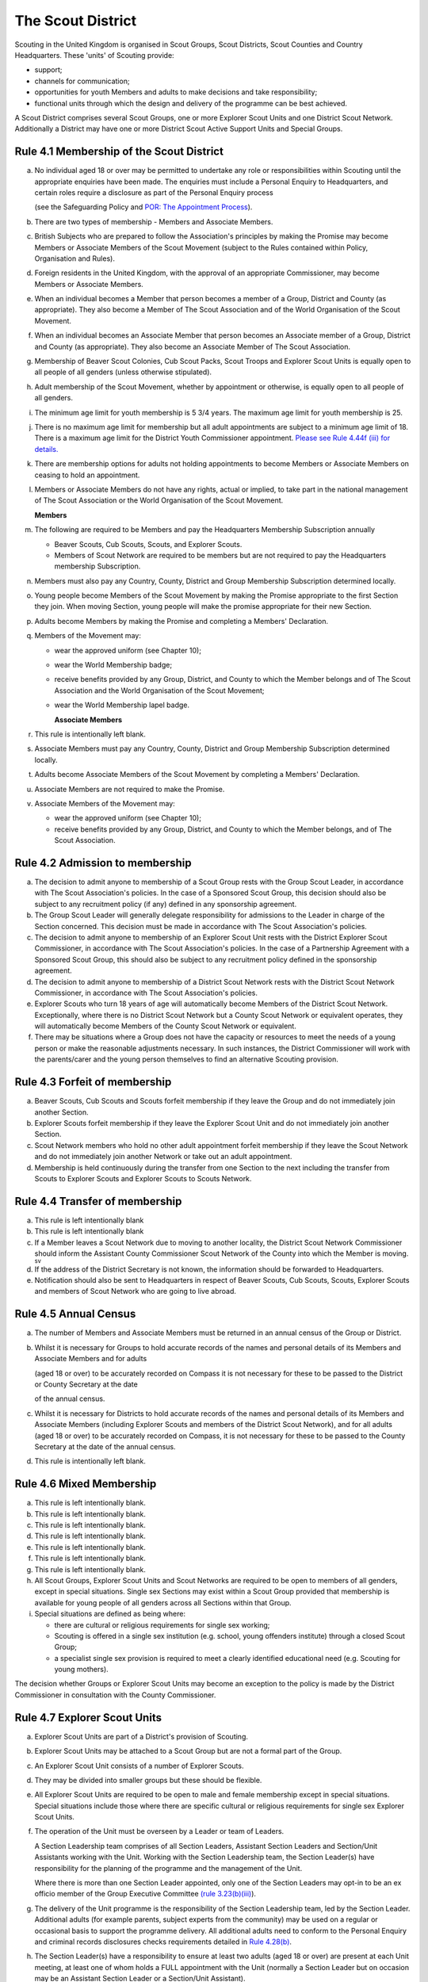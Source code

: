 The Scout District
==================
Scouting in the United Kingdom is organised in Scout Groups, Scout Districts, Scout Counties and Country Headquarters. These 'units' of Scouting provide:

*  support;
*  channels for communication;
*  opportunities for youth Members and adults to make decisions and take responsibility;
*  functional units through which the design and delivery of the programme can be best achieved.

A Scout District comprises several Scout Groups, one or more Explorer Scout Units and one District Scout Network. Additionally a District may have one or more District Scout Active Support Units and Special Groups.

Rule 4.1 Membership of the Scout District
-----------------------------------------
a. No individual aged 18 or over may be permitted to undertake any role or responsibilities within Scouting until the appropriate enquiries have been made. The enquiries must include a Personal Enquiry to Headquarters, and certain roles require a disclosure as part of the Personal Enquiry process

   (see the Safeguarding Policy and `POR: The Appointment Process </por/the-appointment-process/>`__).

b. There are two types of membership - Members and Associate Members.

c. British Subjects who are prepared to follow the Association's principles by making the Promise may become Members or Associate Members of the Scout Movement (subject to the Rules contained within Policy, Organisation and Rules).

d. Foreign residents in the United Kingdom, with the approval of an appropriate Commissioner, may become Members or Associate Members.

e. When an individual becomes a Member that person becomes a member of a Group, District and County (as appropriate). They also become a Member of The Scout Association and of the World Organisation of the Scout Movement.

f. When an individual becomes an Associate Member that person becomes an Associate member of a Group, District and County (as appropriate). They also become an Associate Member of The Scout Association.

g. Membership of Beaver Scout Colonies, Cub Scout Packs, Scout Troops and Explorer Scout Units is equally open to all people of all genders (unless otherwise stipulated).

h. Adult membership of the Scout Movement, whether by appointment or otherwise, is equally open to all people of all genders.

i. The minimum age limit for youth membership is 5  3/4 years. The maximum age limit for youth membership is 25.

j. There is no maximum age limit for membership but all adult appointments are subject to a minimum age limit of 18. There is a maximum age limit for the District Youth Commissioner appointment. `Please see Rule 4.44f (iii) for details. </por/4-the-scout-district/rule-444-responsibilities-of-appointments-in-the-scout-district-sv/>`__

k. There are membership options for adults not holding appointments to become Members or Associate Members on ceasing to hold an appointment.

l. Members or Associate Members do not have any rights, actual or implied, to take part in the national management of The Scout Association or the World Organisation of the Scout Movement.

   **Members**
m. The following are required to be Members and pay the Headquarters Membership Subscription annually

   *  Beaver Scouts, Cub Scouts, Scouts, and Explorer Scouts.
   *  Members of Scout Network are required to be members but are not required to pay the Headquarters membership Subscription.

n. Members must also pay any Country, County, District and Group Membership Subscription determined locally.

o. Young people become Members of the Scout Movement by making the Promise appropriate to the first Section they join. When moving Section, young people will make the promise appropriate for their new Section.

p. Adults become Members by making the Promise and completing a Members' Declaration.

q. Members of the Movement may:

   *  wear the approved uniform (see Chapter 10);
   *  wear the World Membership badge;
   *  receive benefits provided by any Group, District, and County to which the Member belongs and of The Scout Association and the World Organisation of the Scout Movement;
   *  wear the World Membership lapel badge.

      **Associate Members**

r. This rule is intentionally left blank.

s. Associate Members must pay any Country, County, District and Group Membership Subscription determined locally.

t. Adults become Associate Members of the Scout Movement by completing a Members' Declaration.

u. Associate Members are not required to make the Promise.

v. Associate Members of the Movement may:

   *  wear the approved uniform (see Chapter 10);
   *  receive benefits provided by any Group, District, and County to which the Member belongs, and of The Scout Association.

Rule 4.2 Admission to membership
--------------------------------
a. The decision to admit anyone to membership of a Scout Group rests with the Group Scout Leader, in accordance with The Scout Association's policies. In the case of a Sponsored Scout Group, this decision should also be subject to any recruitment policy (if any) defined in any sponsorship agreement.

b. The Group Scout Leader will generally delegate responsibility for admissions to the Leader in charge of the Section concerned. This decision must be made in accordance with The Scout Association's policies.

c. The decision to admit anyone to membership of an Explorer Scout Unit rests with the District Explorer Scout Commissioner, in accordance with The Scout Association's policies. In the case of a Partnership Agreement with a Sponsored Scout Group, this should also be subject to any recruitment policy defined in the sponsorship agreement.

d. The decision to admit anyone to membership of a District Scout Network rests with the District Scout Network Commissioner, in accordance with The Scout Association's policies.

e. Explorer Scouts who turn 18 years of age will automatically become Members of the District Scout Network. Exceptionally, where there is no District Scout Network but a County Scout Network or equivalent operates, they will automatically become Members of the County Scout Network or equivalent.

f. There may be situations where a Group does not have the capacity or resources to meet the needs of a young person or make the reasonable adjustments necessary. In such instances, the District Commissioner will work with the parents/carer and the young person themselves to find an alternative Scouting provision.

Rule 4.3 Forfeit of membership
------------------------------
a. Beaver Scouts, Cub Scouts and Scouts forfeit membership if they leave the Group and do not immediately join another Section.

b. Explorer Scouts forfeit membership if they leave the Explorer Scout Unit and do not immediately join another Section.

c. Scout Network members who hold no other adult appointment forfeit membership if they leave the Scout Network and do not immediately join another Network or take out an adult appointment.

d. Membership is held continuously during the transfer from one Section to the next including the transfer from Scouts to Explorer Scouts and Explorer Scouts to Scouts Network.

Rule 4.4 Transfer of membership
-------------------------------
a. This rule is left intentionally blank

b. This rule is left intentionally blank

c. If a Member leaves a Scout Network due to moving to another locality, the District Scout Network Commissioner should inform the Assistant County Commissioner Scout Network of the County into which the Member is moving. :sup:`sv`
d. If the address of the District Secretary is not known, the information should be forwarded to Headquarters.

e. Notification should also be sent to Headquarters in respect of Beaver Scouts, Cub Scouts, Scouts, Explorer Scouts and members of Scout Network who are going to live abroad.

Rule 4.5 Annual Census
----------------------
a. The number of Members and Associate Members must be returned in an annual census of the Group or District.

b. Whilst it is necessary for Groups to hold accurate records of the names and personal details of its Members and Associate Members and for adults

   (aged 18 or over) to be accurately recorded on Compass it is not necessary for these to be passed to the District or County Secretary at the date

   of the annual census.

c. Whilst it is necessary for Districts to hold accurate records of the names and personal details of its Members and Associate Members (including Explorer Scouts and members of the District Scout Network), and for all adults (aged 18 or over) to be accurately recorded on Compass, it is not necessary for these to be passed to the County Secretary at the date of the annual census.

d. This rule is intentionally left blank.

Rule 4.6 Mixed Membership
-------------------------
a. This rule is left intentionally blank.

b. This rule is left intentionally blank.

c. This rule is left intentionally blank.

d. This rule is left intentionally blank.

e. This rule is left intentionally blank.

f. This rule is left intentionally blank.

g. This rule is left intentionally blank.

h. All Scout Groups, Explorer Scout Units and Scout Networks are required to be open to members of all genders, except in special situations. Single sex Sections may exist within a Scout Group provided that membership is available for young people of all genders across all Sections within that Group.

i. Special situations are defined as being where:

   *  there are cultural or religious requirements for single sex working;
   *  Scouting is offered in a single sex institution (e.g. school, young offenders institute) through a closed Scout Group;
   *  a specialist single sex provision is required to meet a clearly identified educational need (e.g. Scouting for young mothers).

The decision whether Groups or Explorer Scout Units may become an exception to the policy is made by the District Commissioner in consultation with the County Commissioner.

Rule 4.7 Explorer Scout Units
-----------------------------
a. Explorer Scout Units are part of a District's provision of Scouting.

b. Explorer Scout Units may be attached to a Scout Group but are not a formal part of the Group.

c. An Explorer Scout Unit consists of a number of Explorer Scouts.

d. They may be divided into smaller groups but these should be flexible.

e. All Explorer Scout Units are required to be open to male and female membership except in special situations. Special situations include those where there are specific cultural or religious requirements for single sex Explorer Scout Units.

f. The operation of the Unit must be overseen by a Leader or team of Leaders.

   A Section Leadership team comprises of all Section Leaders, Assistant Section Leaders and Section/Unit Assistants working with the Unit. Working with the Section Leadership team, the Section Leader(s) have responsibility for the planning of the programme and the management of the Unit.

   Where there is more than one Section Leader appointed, only one of the Section Leaders may opt-in to be an ex officio member of the Group Executive Committee `(rule 3.23(b)(iii) </por/3-the-scout-group/323-the-constitution-of-the-scout-group/>`__).

g. The delivery of the Unit programme is the responsibility of the Section Leadership team, led by the Section Leader. Additional adults (for example parents, subject experts from the community) may be used on a regular or occasional basis to support the programme delivery. All additional adults need to conform to the Personal Enquiry and criminal records disclosures checks requirements detailed in `Rule 4.28(b) </por/4-the-scout-district/rule-428-the-appointment-of-adults-in-the-scout-district/>`__.

h. The Section Leader(s) have a responsibility to ensure at least two adults (aged 18 or over) are present at each Unit meeting, at least one of whom holds a FULL appointment with the Unit (normally a Section Leader but on occasion may be an Assistant Section Leader or a Section/Unit Assistant).

i. In the event of no Leader or Section Assistant with a FULL appointment from the Unit Leadership team being able to attend a Unit meeting, it is possible on occasions for another adult member of Scouting, with appropriate youth leadership experience (not necessarily in the same section), to take their place at the meeting or similar event, as long as the District Explorer Scout Commissioner is consulted as soon as practicable in advance and supports the arrangement. Such adults must have satisfactorily completed the Personal Enquiry process and have a FULL appointment.

   It is expected that this situation will only occur infrequently -- if that is not the case the District Explorer Scout Commissioner must take appropriate action to strengthen the Section Leadership team of the Unit.

j. Other than two adults being present there is no minimum ratio of adults to Explorers set for regular indoor Unit meetings, but for all meetings and activities Leaders should assess the risk and arrange for sufficient adults (aged 18 or over) to ensure a safe environment for the operation of the Unit, which may vary depending on the programme being delivered.

   It is good practice to have a mixed leadership team.

k. There is no recommended minimum ratio for outdoor activities held away from the usual meeting place or nights away experiences. However, as a minimum, for all Nights Away experiences led by a Nights Away Permit Holder at least two adults must be present overnight. Only in the event of an emergency should an adult be alone overnight with young people on a residential experience.

l. For all Scouting activities a risk assessment should be carried out as stated in `Rule 9.4 </por/9-activities/rule-94-risk-assessment/>`__. This risk assessment cannot override the minimum requirements stated in Rule 4.7h or those required by the activity rules in `chapter 9 </por/9-activities/>`__.

m. The age range of the Section is from 14 years to 18 years old. The age for moving from the Scout Section is between 13 1/2 and 14 1/2 years and moving to the Scout Network at 18 years. The leaving age is upon reaching the 18th birthday. Under no circumstances can anyone aged 18 years or over, regardless of ability remain in a youth section (i.e. Beaver Scouts, Cub Scouts, Scouts or Explorer Scouts).

   NOTE: A young person who turns 18 during an event or residential activity (of no more than one month's duration) shall be treated as under 18, and be subject to all rules applicable to under 18 year olds, for the duration of that event.

n. The Explorer Scout Unit should have opportunities for the members to take part in the decision making process. Any forum or committee should have both Explorer Scouts and Leaders working together.

o. Explorer Scouts wear the approved Explorer Scout, Sea Scout or Air Scout uniform with distinguishing emblems and scarves as described in the Chapter 10.

p. The following minimum standards are laid down for Explorer Scout Units

   *  Operation overseen by a leader (`Rule 4.7f </por/4-the-scout-district/rule-47-explorer-scout-units/>`__).
   *  Two adults present (`Rule 4.7h </por/4-the-scout-district/rule-47-explorer-scout-units/>`__).
   *  The delivery of a high quality balanced Programme run in accordance with the Association's official publications for the Section.
   *  Opportunities for the members to take part in the decision making process. (`Rule 4.7m </por/4-the-scout-district/rule-47-explorer-scout-units/>`__).
   *  The opportunity for every Explorer Scout to attend at least one nights away experience every year.

q. The District Commissioner, with the District Team, is required where necessary to assist Explorer Scout Units to reach the required standard.

r. If an Explorer Scout Unit fails to reach the minimum standard for two consecutive years it may be closed by the District Commissioner with the approval of the District Executive Committee. If an Explorer Scout Unit fails to reach the minimum standard for three years it must be closed.

Rule 4.8 Explorer Scout Unit Partnerships with Groups
-----------------------------------------------------
a. An Explorer Scout Unit and a Scout Group wishing to work together should enter into a Partnership Agreement.

b. The purpose of the Partnership Agreement is to help an Explorer Scout Unit and Scout Group to understand the operational relationship between the two.

c. Whilst many links will be informal, it is important to have a formal Partnership Agreement to ensure that links are maintained and obvious to both parties.

d. The District Explorer Scout Commissioner should ensure that:

   *  the Partnership Agreement sets out clearly the links between the Explorer Scout Unit and
   *  the Group and arrangements on liaison, the use of equipment, facilities and resources;
   *  the Agreement is reviewed regularly to ensure its continuing appropriateness in changing circumstances.

e. Partnership Agreements are not intended to be legally binding documents. Each Agreement should include the following sentence: 'This document is not intended to create legal relations'.

*Further information and examples of Partnership Agreements can be obtained from the Scout Information Centre.*

Rule 4.9  District Scout Networks sv
------------------------------------
a. District Scout Networks are part of a District's provision of Scouting.

b. A District Scout Network consists of all Members aged 18-25 within the District.

c. All District Scout Networks are required to be open to male and female membership except in special situations. Special situations include those where there are specific cultural or religious requirements for a single sex District Scout Network.

d. The age range of the Section is from 18 years to 25 years. The age from moving from the Explorer Scout Section is 18 years. Upon turning 25 the individual must either (A) apply to become involved in Scouting as an adult in accordance with the relevant appointments process or (B) leave the Association. Network membership ceases upon the individual reaching their 25th birthday.

e. The District Scout Network should provide opportunities for the Members to take part in the decision making process. Any forum or committee should have both Scout Network Members and the District Scout Network Commissioner working together.

f. Scout Network Members wear the approved Scout Network, Sea Scout Network or Air Scout Network uniform with distinguishing emblems and scarves as described in `Chapter 10 </por/10-uniform-badges-and-emblems/>`__.

g. The following minimum standards are laid down for District Scout Networks:

   *  Leadership -- every District Scout Network must have a District Scout Network Commissioner appointed in line with POR: The Appointment Process.
   *  Training -- the training of Scout Network Members must be in accordance with the Association's official publications for the Section.
   *  Nights Away -- every Scout Network Member must have the opportunity of attending a camp every year.

h. The District Commissioner, with the District Team, is required where necessary to assist a District Scout Network to reach the required standard.

i. If a District Scout Network fails to reach the minimum standard for two consecutive years it may be closed by the District Commissioner with the approval of the District Executive Committee.

j. If a District Scout Network fails to reach the minimum standard for three years it must be closed.

k. A District Scout Network should have a link agreement in place with the Explorer Scout provision within the District.

Rule 4.10 Joint Units
---------------------
Whilst formal Joint Units are not permitted between Explorer Scout Units or Scout Networks and sections of Girlguiding, joint activities are encouraged.

Further advice and information is available from the `Scout Information Centre <https://members.scouts.org.uk/supportresources/341/scout-information-centre>`__.

Rule 4.11 The District Scout Active Support Units
-------------------------------------------------
a. The District Commissioner, in consultation with the District Executive Committee may form District Scout Active Support Units.

b. The purpose of District Scout Active Support Units is to provide active support to Scouting in the District, as identified in the service agreement.

c. All adult only support groups linked to Scouting within the District must be registered as Scout Active Support Units.

d. The District Commissioner must ensure that

   *  District Scout Active Support Units are supported and coordinated; and
   *  District Scout Active Support Managers are provided with line management either directly by the District Commissioner or from a Deputy District Commissioner or other nominee.

e. Subject in all cases to a satisfactory Personal Enquiry (`see Rule 3.26 </por/3-the-scout-group/326-the-appointment-of-adults/>`__), membership of the District Scout Active Support Unit is open to any person over the age of 18 years, including:

   *  those holding appointments, who will be expected to give priority to the duties of their appointments;
   *  Scout Network members, who will be expected to give priority to their Scout Network.

f. The District Scout Active Support Manager must be a Member, all other members of a District Scout Active Support Unit must be at least Associate Members. Associate Members may become Members by making the Scout Promise.

g. The District Scout Active Support Manager is responsible for determining the composition, organisation, programme and administration of the Unit in accordance with the service agreement agreed annually with the District Commissioner or nominee.

h. The District Scout Active Support Unit is led by the District Active Support Manager who is responsible for ensuring that the Unit meets its service agreement. One or more District Scout Active Support Co-ordinators may be appointed to assist in the running of the Unit.

i. The following minimum standards are laid down for a District Scout Active Support Unit:

   *  **Leadership** -- there must be an appointed District Scout Active Support Manager
   *  **Activity** - the District Scout Active Support Unit must provide active support to Scouting in the District, as detailed in the service agreement.

j. The District Commissioner, with the District Team is required to assist District Scout Active Support Units to reach the required standards.

k. If a District Scout Active Support Unit fails to reach the minimum standards for two consecutive years it may be closed by the District Commissioner with the approval of the District Executive Committee.

l. If a District Scout Active Support Unit fails to reach the minimum standard for three years it must be closed.

Rule 4.12 Special Groups (Scouting for people in hospital or with severe disabilities)
--------------------------------------------------------------------------------------
a. A special provision may be developed to enable young people with a shared protected characteristic to access Scouting e.g. in a hospice or hospital. Special provisions can be used where it is not possible or appropriate for a young person to access mainstream Scouting;

b. Operations which do not follow the standard age range of Sections must be approved by the District Commissioner in consultation with those providing special scouting provision e.g. hospice. Age range flexibility should meet the required standards outlined in Rule `3.11b </por/3-the-scout-group/311-section-flexibility/>`__.

c. Membership is acquired through making the Promise. The Promise needs to be meaningful for each Member and flexibility in expressing the Promise may be required to meet the needs of the individual.

d. Members may wear the uniform of the appropriate Section to which they belong.
e. Provision for people aged over 25 with severe learning difficulties is made through the Scout Active Support Unit.
f. The Gateway Award, as an alternative to the Duke of Edinburgh Award, may be achieved following the successful completion of the Gateway Award programme. The cloth badge is worn on the upper left arm. Further information is available from Mencap.

Further guidance on the formation and operation of Special Groups is available from Headquarters. Guidelines for District Commissioners and sample forms are available from the Scout Information Centre.

Rule 4.13 The Formation and Registration of Scout Districts
-----------------------------------------------------------
a. Scout Districts are registered by Headquarters on the recommendation of the County Commissioner and of the Country Headquarters, where appropriate.

b. Application for registration must be completed and signed by the prospective District Secretary and District Commissioner.

c. The form is sent to Headquarters through the County Secretary who must sign it to signify the approval of the County Commissioner and forward it through the Country Headquarters, if appropriate.

d. The County Commissioner and the County Executive Committee must be satisfied that:

   *  registration is desirable;
   *  the proposed District will be run properly;
   *  suitable Leaders can be found;
   *  The prospective District Commissioner:

      *  accepts the Association's policies, rules and procedures;
      *  undertakes to form a District Scout Council and a District Executive Committee as soon as possible but in any case not later than three months after the date of registration;
      *  will initiate a programme of training in accordance with the training policy of the Association;
      *  will comply, as appropriate, with the provisions of all rules and guidance relating to Sponsored Scout Groups.

e. If the County Commissioner and the County Executive Committee refuse to recommend the registration of a District, the County Commissioner must send a full report on the matter to the appropriate Country Headquarters.

f. If registration is recommended, Headquarters will issue a Certificate of Registration and send this via the County Secretary to the prospective District Commissioner.

g. Notification of registration will be sent by Headquarters to the Country Headquarters if appropriate.

Rule 4.14 The Formation and Closure of Explorer Scout Units
-----------------------------------------------------------
The opening and closing of Explorer Scout Units is the responsibility of the District Commissioner in consultation with the District Explorer Scout Commissioner, District Executive Committee and Group Scout Leaders.

Rule 4.15 The Formation and Closure of District Scout Networks
--------------------------------------------------------------
The opening and closing of the District Scout Network is the responsibility of the District Commissioner in consultation with the District Scout Network Commissioner, District Executive Committee and Assistant County Commissioner Scout Network. :sup:`sv`

Rule 4.16  Annual Renewal of District and Registrations
-------------------------------------------------------
a. Registration is valid only until the 31 March of the calendar year following the issue of the Certificate of Registration.

b. Registration must be renewed annually by completing and submitting an annual registration and census return as directed by Headquarters. Registration renewal also requires the payment of the Headquarters Membership Subscription and any District, County and Country Membership Subscriptions payable.

Rule 4.17 Changes in District Registration
------------------------------------------
a. If it is required to change the registration of a District or to amalgamate it with another District application must be made to Headquarters by the County Secretary.

b. Such changes are made with the approval of the County Commissioner after consultation with the County Executive Committee.

Rule 4.18 Suspension of District Registration
---------------------------------------------
a. Suspension is a purely temporary measure.

b. A District may have its registration suspended by the County Commissioner, or the County Executive Committee. The suspension must be approved by the Regional Commissioner.

c. In exceptional circumstances Headquarters may suspend the registration of a District. This must be done in consultation with the Regional Commissioner.

d. Suspension may also be a consequence of the suspension of the County.

   In such a case the Chief Commissioner may direct that Districts will not be suspended but attached to a neighbouring County.

e. In the event of suspension all District, District Scout Network, Explorer Scout Unit, District and Group Scout Active Support Unit and Group activities must cease. All District Scout Active Support Unit Members, District Scout Network Members, Explorer Scout Unit leadership team members and all adults appointed with any role within the Scout Groups of the District are automatically suspended as if each were individually suspended.

f. During suspension no member of the District, District and Group Scout Active Support Unit, District Scout Network, Unit or Group may wear uniform or badges.

g. If the District Executive Committee is included in the suspension, this must be specified and the County Executive Committee will be responsible for the administration of District property and finance during the period of suspension.

h. The District Scout Council will be included in the suspension only if there are special reasons and then only with the approval of the County Commissioner.

i. A County Commissioner or County Executive Committee who suspends a District must report the matter with full details to the Country Headquarters.

j. The County Commissioner should consult Country Headquarters as to how best to resolve the underlying problem which led to the suspension.

Rule 4.19 Suspension of Explorer Scout Units
--------------------------------------------
a. Suspension is a purely temporary measure.

b. A Explorer Scout Unit may be suspended by the District Commissioner in consultation with the District Executive Committee and District Explorer Scout Commissioner.

c. Suspension may also be a consequence of the suspension of the District. :sup:`sv`

   In such a case the County Commissioner may direct that Explorer Scout Units will not be suspended but attached to a neighbouring District or to the County as appropriate.

d. In the event of suspension all Explorer Scout Unit activities must cease and all Unit leadership team members are automatically suspended as if each were individually suspended.

e. During suspension no member of the Explorer Scout Unit may wear uniform or badges.

f. A District Commissioner who suspends a Explorer Scout Unit must report the matter with full details to the County Commissioner.

Rule 4.20 Suspension of District Scout Networks
-----------------------------------------------
a. Suspension is a purely temporary measure.

b. A District Scout Network may be suspended by the District Commissioner in consultation with the District Executive Committee and the District Scout Network Commissioner and reported to the Assistant County Commissioner Scout Network.

c. Suspension may also be the consequence of the suspension of the District.

   In such a case the County Commissioner may direct that the District Scout Network will not be suspended but attached to a neighbouring District or to the County as appropriate.

d. In the event of suspension all District Scout Network activities must cease and all members of the District Scout Network are automatically suspended as if each were individually suspended.

e. During suspension no member of the District Scout Network may wear uniform or badges.

f. A District Commissioner who suspends a District Scout Network must report the matter with full details to the County Commissioner.

Rule 4.21 Cancellation of Registration of the Scout District
------------------------------------------------------------
a. The registration of a Scout District may be cancelled by Headquarters:

   *  on the recommendation of the County Commissioner and the County Executive Committee, following a meeting specially convened.

      At such a meeting, the District Commissioner and District Chair are entitled to be heard;
   *  if registration is not renewed at the time of the required annual renewal of registration;
   *  if the registration of the County is cancelled.

b. When the registration of a Scout District is cancelled the Scout District ceases to exist and action must be taken as described in Chapter 13 to deal with its property and assets.

c. The membership of each Member of the District will cease automatically, unless membership of another District is arranged as directed by the County Commissioner.

d. A Scout District cannot exist unless it has a current registration with Headquarters.

e. Charity law does not permit a Scout District to transfer from The Scout Association to any other body whether calling itself a scout organisation or by any other name. :sup:`sv`
f. Individual or several Members of a District may leave and join any other organisation they wish. The District itself and all its assets remain part of The Scout Association whose parent body is incorporated by Royal Charter.

g. In the event of all the Members leaving, the County will close the District and cancel its registration.

h. In the event that not all the Members leave, it will be a decision for the County Commissioner and County Executive Committee as to whether to close the District or try to keep it running with a reduced membership.

Rule 4.22 Management of the Scout District
------------------------------------------
a. A Scout District is created and operated as an educational charity.

b. Every Scout District is an autonomous organisation holding its property and equipment and admitting people to membership of the Scout District subject to the policy and rules of The Scout Association.

c. A Scout District is led by a District Commissioner and managed by a District Executive Committee. They are accountable to the District Scout Council for the satisfactory running of the District.

d. The District Commissioner is assisted and supported by:

   *  the District Team, comprising the District Youth Commissioner, Deputy District Commissioners, District Explorer Scout Commissioner, District Scout Network Commissioner, all Assistant, District Commissioners and all District Leaders;
   *  Administrators and Advisers;
   *  the District Scout Council;
   *  the District Executive Committee;
   *  the District Scout Active Support Unit.

Rule 4.23 Management of the Explorer Scout Unit
-----------------------------------------------
a. Explorer Scout Units are not autonomous organisations. They are part of a Scout District, which acts as an Explorer Scout Unit's parent body.

b. Scout Districts delegate some authority to Explorer Scout Units to allow them to hold property and equipment and admit people to membership of the Explorer Scout Unit subject to the policy and rules of The Scout Association.

c. An Explorer Scout Unit is led by an Explorer Scout Leader and managed by a committee of its Members and Leaders acting together. The Committee is accountable to the District Scout Council for the satisfactory running of the Explorer Scout Unit.

d. The Explorer Scout Leader is assisted and supported by Assistant Explorer Scout Leaders in the delivery of the programme for young people in the Explorer Scout Unit.

Rule 4.24 Management of the District Scout Network sv
-----------------------------------------------------
a. District Scout Networks are not autonomous organisations. They are part of a Scout District, which acts as the District Scout Network's parent body.

b. Scout Districts delegate some authority to the District Scout Network to allow them to hold property and equipment and admit people to membership of the District Scout Network subject to the policy and rules of The Scout Association.

c. The District Scout Network is managed by a team of its Members and a District Scout Network Commissioner acting together. The team is accountable to the District Scout Council for the satisfactory running of the District Scout Network

Rule 4.25 The Constitution of the Scout District
------------------------------------------------
a. In the absence of an existing formally adopted Constitution to the contrary, the following represents an ideal Constitution and will apply where the circumstances and the support allow.
b. There may be situations where it is impractical to implement the constitution in full, such as a District comprising large areas of especially difficult terrain and a small population.
c. All elected and constitutional bodies of The Scout Association at Headquarters, County, and District should have, as full voting members, at least two young people between the age of 18 and 25 years old.
d. This policy as a matter of good practice, should also be applied to any ad hoc, short or long term working groups or committees.

**e. The District Scout Council** :sup:`sv`

i. The District Scout Council is the electoral body, which supports Scouting in the District. It is the body to which the District Executive Committee is accountable.

ii. Membership of the District Scout Council is open to:

**Ex officio**

   *  All adult members and associate members of the Scout District (see District roles listed in The Appointments Process chapter, Table 2: Appointments).
   *  All adults holding the following appointments from the Scout Groups in the District

      i. Group Scout Leader
      ii. Deputy Group Scout Leader
      iii. Group Chair
      iv. Group Secretary
      v. Group Treasurer
      vi. Section Leader
      vii. Assistant Section Leader
      viii. Group Active Support Manager

   *  all Explorer Scouts;
   *  all members of the District Scout Network;
   *  A representative of the Troop Leadership Forum, selected from amongst the membership of the Forum;
   *  all parents of Explorer Scouts;
   *  County Commissioner
   *  County Chair

**Nominated Members**

   *  Other supporters of the District Appointed by the District Scout Council on the recommendation of the District Commissioner and the District Executive Committee.

The number of Nominated Members must not exceed the number of Ex Officio members.

Nominated members must be appointed for a fixed period not exceeding 3 years. Subsequent reappointments are permitted.

iii. Membership of the District Scout Council ceases upon:

   *  the resignation of the member;
   *  the dissolution of the Council;
   *  the termination of membership by Headquarters following a recommendation by the County Executive Committee.

iv.The District Scout Council must hold an Annual General Meeting within six months of the financial year end to:

      *  receive and consider the Annual Report of the District Executive Committee, including the annual statement of accounts;
      *  approve the District Commissioner's nomination of the District Chair and nominate
      *  members of the District Executive Committee;
      *  elect a District Secretary unless the District Secretary is employed by the District Executive Committee;
      *  elect a District Treasurer;
      *  elect certain members of the District Executive Committee;
      *  elect members of the District Scout Council to represent the District on the County Scout Council;
      *  appoint an auditor or independent examiner or scrutineer as required.

f. **The District Executive Committee** :sup:`sv`

i. The Executive Committee exists to support the District Commissioner in meeting the responsibilities of their appointment.
ii. Members of the Executive Committee must act collectively as charity Trustees of the Scout District, and in the best interests of its members to: :sup:`sv`

    *  Comply with the Policy, Organisation and Rules of The Scout Association.
    *  Protect and maintain any property and equipment owned by and/or used by the District.
    *  Manage the District finances.
    *  Provide insurance for people, property and equipment.
    *  Provide sufficient resources for Scouting to operate. This includes, but is not limited to, supporting recruitment, other adult support, and fundraising activities.
    *  Promote and support the development of Scouting in the local area.
    *  Manage and implement the Safety Policy locally.
    *  Ensure that a positive image of Scouting exists in the local community.
    *  Appoint and manage the operation of any sub-Committees, including appointing a Chair to lead the sub-Committees.
    *  Ensure that Young People are meaningfully involved in decision making at all levels within the District.
    *  The opening, closure and amalgamation of Groups, Explorer Scout Units, Scout Network and Scout Active Support Units in the District as necessary.
    *  Appoint and manage the operation of an Appointments Advisory Committee, including appointing an Appointments Committee Chair to lead it.
    *  Supervising the administration of Groups, particularly in relation to finance and the trusteeship of property.

       **The Executive Committee must also:**

    *  Appoint Administrators, Advisers, and Co-opted members of the Executive Committee.
    *  Approve the Annual Report and Annual Accounts after their examination by an appropriate auditor, independent examiner or scrutineer.
    *  Present the Annual Report and Annual Accounts to the Scout Council at the Annual General Meeting; file a copy with the County Executive Committee; and if a registered charity, to submit them to the appropriate charity regulator. (See Rule 13.3).
    *  Maintain confidentiality with regard to appropriate Executive Committee business.
    *  Where staff are employed, act as a responsible employer in accordance with Scouting's values and relevant legislation.
    *  Ensure line management responsibilities for employed staff are clearly established and communicated.

iii. The District Executive Committee consists of: :sup:`sv`

**Ex-officio members**

*  The District Chair;
*  The District Commissioner;
*  The District Youth Commissioner;
*  The District Secretary;
*  The District Treasurer;
*  The District Explorer Scout Commissioner
*  The District Scout Network Commissioner

**Elected members**

*  persons elected at the District Annual General Meeting.
*  these should normally be four to six in number.
*  the actual number must be the subject of a resolution by the District Scout Council.

**Nominated members**

*  persons nominated by the District Commissioner.
*  the nominations must be approved at the District Annual General Meeting.
*  persons nominated need not be members of the District Scout Council and their number must not exceed that of the elected members.

**Co-opted members**

*  persons co-opted annually by the District Executive Committee.
*  the number of co-opted members must not exceed that of the elected members.

**Right of Attendance**

*  The County Commissioner and the County Chair have the right of attendance at meetings of the District Executive Committee.

iv. Additional Requirements for sub-Committees:

*  sub-Committees consist of members nominated by the Committee.
*  The District Commissioner and the District Chair will be ex-officio members of any subcommittee of the District Executive Committee.
*  Any fundraising committee must include at least two members of the District Executive Committee No Section Leader or Assistant Leader should serve on such a fundraising subcommittee.

v. Additional Requirements for Charity Trustees: :sup:`sv`

*  All ex-officio, elected, nominated and co-opted members of the District Executive Committee are Charity Trustees of the Scout District.
*  Only persons aged 18 and over may be full voting members of the District Executive Committee because of their status as Charity Trustees (however the views of young people in the District must be taken into consideration).
*  Complete Module 1 Essential Information, Safety, Safeguarding, GDPR and Trustee Introduction training within 5 months of the role start date.
*  Certain people are disqualified from being Charity Trustees by virtue of the Charities Acts. (See rule 13.1)
*  Charity Trustees are responsible for ensuring compliance with all relevant legislation including the Data Protection Act 2018.

g. This rule is left intentionally blank

**h. The District Team Meeting**

i. The District Team, comprising the District Youth Commissioner, Deputy District Commissioners, Explorer Scout Commissioner, Scout Network Commissioner, all Assistant District Commissioners, District Leaders and District Scout Active Support Managers, meet as frequently

   as necessary under the chairship of the District Commissioner.
ii. The purpose of the District Team Meeting is to:

    *  review the progress, standards and effectiveness of programmes of Groups, Explorer Scout Units and District Scout Network in the District;
    *  plan a programme of visits to Scout Groups, Explorer Scout Units and District Scout Network;
    *  give support and encouragement to Leaders;
    *  plan the support of adults undertaking Adult Training;
    *  plan any programme of District events deemed to be necessary to supplement Scouting in the Groups, Explorer Scout Units and District Scout Network;
    *  secure the support of District Scout Active Support Units in the work of the District;
    *  keep the District Executive Committee advised of the financial requirements of the training programme in the District, including Explorer Scout Units and District Scout Network;

**i. Conduct of Meetings in the Scout District** :sup:`sv`

i. In meetings of the District Scout Council and the District Executive Committee only the members specified may vote.
ii. Decisions are made by a majority of votes of those present at the meeting. In the event of an equal number of votes being cast on either side in any issue the chair does not have a casting vote and the matter is taken not to have been carried.
iii. The District Scout Council must make a resolution defining a quorum for meetings of the Council and the District Executive Committee and its sub-Committees.
iv. Electronic voting (such as email) is allowed for decision making of the District Executive Committee and its sub-Committees when deemed appropriate by the Chair. In such instances at least 75% of committee members must approve the decision.
v. The District Executive Committee and its sub-Committees can meet by telephone conference, video conference as well as face to face in order to discharge their responsibilities when agreed by the appropriate Chair.

Rule 4.26 Administrators and Advisers
-------------------------------------
a. The District Chair and the District Commissioner must be able to work in partnership.

b. To assist the formation of this partnership the District Chair is nominated by the District Commissioner.

c. The appointment of the District Chair is approved by the District Scout Council at its Annual General Meeting. The role may not be held by a Leader, Manager or Supporter where that could lead to any real or potential conflict of interest within the charity or directly related charities. For

   example, a Group Chair should not be the District Chair in the same Scout District but could be District Chair in a different Scout District (subject to having the time and skill to undertake both roles).

d. Every effort should be made to find a District Chair. Only in extreme circumstances may the District Commissioner act as District Chair for a short period.

e. The District Secretary - unless employed by the District - is elected by the District Scout Council at the Annual General Meeting every year. The role may not be held by a Leader, Manager or Supporter where that could lead to any real or potential conflict of interest within the charity or directly related charities. For example, a Group Secretary should not be the District Secretary in the same Scout District but could be District Secretary in a different Scout District (subject to having the time and skill to undertake both roles).\ :sup:`sv`

f. The District Treasurer is elected by the District Scout Council at the Annual General Meeting every year. The role may not be held by a Leader, Manager or Supporter where that could lead to any real or potential conflict of interest within the charity or directly related charities. For example, a Group Treasurer should not be the District Treasurer in the same Scout District but could be District Treasurer in a different Scout District (subject to having the time and skill to undertake both roles).\ :sup:`sv`

g. No individual may hold more than one of the appointments of District Chair, Secretary or Treasurer of the same Executive Committee. Neither may the appointments be combined in anyway.

h. Other Administrators and Advisers may be appointed by the District Executive Committee with the approval of the District Commissioner as per POR: The Appointment Process.

i. Administrators and Advisers appointments may be terminated by:

   *  the resignation of the holder;
   *  the unanimous resolution of all other members of the District Executive Committee;
   *  the expiry of the period of the appointment;
   *  confirmation by Headquarters of the termination of the appointment in the event of the
   *  cancellation of the registration of the District.

j. The appointment and termination of all District Administrators and Advisers appointments must be reported to the District Secretary who should maintain a record of such appointments.

Rule 4.27 Minimum Age for Appointments
--------------------------------------
a. To hold an adult appointment in a Scout District a person must have reached the age of 18.

Rule 4.28 The Appointment of Adults in the Scout District sv
------------------------------------------------------------
a. No individual aged 18 or over may be permitted to undertake any role or responsibilities within Scouting until the appropriate enquiries have been made. The enquiries must include a Personal Enquiry to Headquarters, and certain roles require a criminal records disclosure check as part of the Personal Enquiry process (see the Safeguarding Policy and POR: The Appointment Process).

b. A Personal Enquiry (including where relevant a criminal records disclosure check) will always be required for any person aged 18 or over who meets any of the following criteria: :sup:`sv`

   *  wishes to become a Member or Associate member (for members of Scout Network - `see 4.28m below </por/4-the-scout-district/rule-428-the-appointment-of-adults-in-the-scout-district/>`__); or
   *  will be a member of an Executive Committee; or
   *  will be assisting with overnight activities (including Nights Away); or
   *  may be helping out once a week (or on four occasions in a thirty day period) or more frequently; or
   *  will have unsupervised access to young people.

c. For the purposes of `4.28b </por/4-the-scout-district/rule-428-the-appointment-of-adults-in-the-scout-district/>`__ above "unsupervised" means not being within sight and hearing of another adult who holds a valid criminal records disclosure check.

d. A person who requires a Personal Enquiry under `4.28(b) </por/4-the-scout-district/rule-428-the-appointment-of-adults-in-the-scout-district/>`__ above (including where relevant a criminal records disclosure check) and who does not have an active role on Compass must be registered on Compass as an Occasional Helper. Occasional Helpers are not entitled to membership status or member benefits (including certain insurances -- see the Unity web site) and the recording on Compass is only provided to enable the Personal Enquiry and criminal records disclosure checks to be conducted. :sup:`sv`
e. Certain roles will require a criminal records disclosure check every five years.

f. A new criminal records disclosure check is not normally required if the individual is simply moving from one role to another within England and Wales; or within Northern Ireland; or within Scotland, provided the procedures have been followed for the initial role, that they have a valid criminal records disclosure check and the person's service has been continuous. However, depending on the result of previous enquiries a further Personal Enquiry may be required.

g. Where roles requiring a criminal records disclosure check (`see POR: The Appointment Process </por/the-appointment-process/>`__) are held in more than one legal jurisdiction (i.e. England and Wales; Scotland; Northern Ireland) separate criminal records disclosure checks must be carried out in all the jurisdictions in which those roles are held.

h. A Personal Enquiry is initiated by adding the appropriate role to Compass. This should be done as soon as the individual concerned has agreed to take on a role.

i. When completing a Personal Enquiry accurate information about the individual must be given.

j. The full rules for the appointment of adults can be found in POR: The Appointment Process.

k. Occasional Helpers (including parents) who are required to undertake a Personal Enquiry (`see 4.28a and 4.28b </por/4-the-scout-district/rule-428-the-appointment-of-adults-in-the-scout-district/>`__) must either be entered directly into Compass or recorded using the Association's official Joining Forms and then be transferred accurately into Compass (available from www.scouts.org.uk). The appropriate on-line or paper based criminal records disclosure check application process must then be followed. :sup:`sv`

l. Section leaders should ensure that Occasional Helpers who are involved more than once a month are aware of the appointment opportunities available to them.

m. Members of Scout Network are required to undertake a Personal Enquiry without a criminal records disclosure check (by being added to Compass as a member of the relevant District Scout Network). If members of Scout Network assist with or supervise members of a younger Section, they must be appointed to an appropriate role (such as an Occasional Helper, Section Assistant or Leader) and undertake the relevant appointment process (including undertaking a criminal records disclosure check).

Rule 4.29  This rule is intentionally left blank
------------------------------------------------
BLANK RULE DUMMY

Rule 4.30 This rule is intentionally left blank
-----------------------------------------------
BLANK RULE DUMMY

Rule 4.31 This rule is intentionally left blank
-----------------------------------------------
BLANK RULE DUMMY

Rule 4.32  This rule is intentionally left blank
------------------------------------------------
BLANK RULE DUMMY

Rule 4.33  This rule is intentionally left blank
------------------------------------------------
BLANK RULE DUMMY

Rule 4.34 This rule is intentionally left blank
-----------------------------------------------
BLANK RULE DUMMY

Rule 4.35 This rule is intentionally left blank
-----------------------------------------------
BLANK RULE DUMMY

Rule 4.36  This rule is intentionally left blank
------------------------------------------------
BLANK RULE DUMMY

Rule 4.37 The Appointment of Explorer Scout Young Leaders
---------------------------------------------------------
a. Explorer Scouts can become Young Leaders in the Beaver Scout, Cub Scout and Scout Sections.

b. Explorer Scout Young Leaders should undertake appropriate training as described in the Young Leaders' Scheme. It is compulsory for Explorer Scout Young Leaders to complete Module A within their first three months.

c. A young person under the age of 18 years working with another Section must not have unsupervised access to youth Members.

d. All Explorer Scout Young Leaders are members of a Young Leaders' Explorer Scout Unit.

e. The following non-members may work with the Beaver Scout, Cub Scout or Scout Sections, with the agreement of the Section Leader, for a fixed period of time (as required for their level of award.

   *  Members of Girlguiding UK aged 14-18 undertaking a Girlguiding UK award with a volunteering requirement.
   *  Young people aged 14-18 undertaking the Volunteering Section of the Duke of Edinburgh's Award.

      Note: Non-members may not volunteer within Scouting until they are 14 years of age.

f. Non-members working with Beaver Scout, Cub Scout or Scout sections are also required to complete training similar to Explorer Scout Young Leaders, this is outlined at `www.scouts.org.uk/dofe <http://www.scouts.org.uk/dofe>`__ and in the Young Leaders' Scheme.

g. Members of Girlguiding and those young people undertaking the Volunteering Section of the Duke of Edinburgh's Award are not members of the Association and do not have access to the wider Explorer Scout provision.

Rule 4.38 Employed District Staff
---------------------------------
a. District Trustees (members of the District Executive Committee) other than the District Secretary may not be paid a salary or remuneration.

b. District Administrators, local Development Officers or other staff may be employed by the District Executive Committee and paid a salary out of District funds.

c. The District Executive Committee must consult the District Commissioner in making such appointments.

d. Professional advice should be sought with regard to pension scheme facilities, conditions of employment, taxation and National Insurance requirements.

e. The procedures for enquiry and the appointment of adults must be followed.

Rule 4.39  This rule is left intentionally blank
------------------------------------------------
BLANK RULE DUMMY

Rule 4.40 This rule is left intentionally blank
-----------------------------------------------
BLANK RULE DUMMY

Rule 4.41  This rule is left intentionally blank
------------------------------------------------
BLANK RULE DUMMY

Rule 4.42 This rule is left intentionally blank
-----------------------------------------------
BLANK RULE DUMMY

Rule 4.43  Limitation on holding more than one Appointment
----------------------------------------------------------
a. No Manager, Leader or Supporter may hold more than one appointment unless able to carry out all of the duties of more than one appointment satisfactorily.

b. The District Commissioner must give approval for any person to hold more than one appointment and, if the appointments are to be held in more than one District or County, the approval of all the Commissioners concerned must be obtained.

c. The District Commissioner may not hold any other appointment, other than in a short term 'acting' capacity or as a Training Adviser.

Rule 4.44  Responsibilities of Appointments in the Scout District
-----------------------------------------------------------------
a. **The District Commissioner:**

   i. The District Commissioner is responsible to the County Commissioner and to Headquarters for:

      *  the development of Scouting in the District;
      *  promoting and maintaining the policies of the Association;
      *  the local management of the Safety Policy together with the District Executive Committee;
      *  ensuring that all adults working within the Scout District (including members of any District Scout Active Support Units) are appropriate persons to carry out the tasks given them;
      *  ensuring that all Leaders have the opportunity to attend a first aid or a First Response course during their first year of appointment;
      *  encouraging and facilitating the training of Members of the Movement as appropriate throughout the District;
      *  ensuring that all adults in the District are appropriately trained;
      *  all aspects of Scouting in the District, particularly ensuring that Managers, Leaders Supporters and Administrators properly discharge their responsibilities and duties as specified in these Rules;
      *  ensuring that Scout Groups, Explorer Scout Units, District Scout Network and Group or District Scout Active Support Units are visited by members of the District Team;
      *  advising Leaders on how to conduct themselves in accordance with the Association's Policies and Rules as defined from time to time in Policy, Organisation and Rules and in the Association's Handbooks and other official publications;
      *  encouraging the formation and operation of the District Scout Council, Scout Active Support Units, Scout Groups, Explorer Scout Units, and District Scout Network and assisting in their effective working;
      *  securing the harmonious co-operation of all Members of the Movement in the District and settling any disputes between them;
      *  performing all duties specified in these Rules for District Commissioners in respect of training and administration, particularly in respect of appointments, registration, Membership of the Movement and decorations and awards;
      *  the achievement of minimum standards for Scout Groups, Sections in Groups, Explorer Scout Units and District Scout Network;
      *  the observance of all Rules relating to the conduct of Scouting activities, particularly to camping and activities requiring the observance of safety precautions;
      *  co-operation and the maintenance of good relations with Members of Girlguiding and other youth organisations in the District and ensuring that the Association is adequately represented on local committees, particularly youth committees;
      *  encouraging the formation, operation and effective working of the District Explorer Scout meeting;
      *  encouraging the formation, operation and effective working of the District Patrol Leaders Forum;
      *  ensuring the District has effective communication with the Assistant County Commissioner Scout Network;
      *  matters relating to the admission of members of District Scout Active Support Units;
      *  agreeing the remit of any District Scout Active Support Units and reviewing them annually;
      *  for nominating the District Chair and certain members of the District Executive Committee.

   ii. The District Commissioner may not hold the appointment of District Chair, nor may they nominate any other Manager, Leader or Supporter to that appointment.

   iii. The District Commissioner is an ex-officio member of the County Scout Council.

   iv. The District Commissioner has the right of attendance at all Councils and Committees and their sub-Committees within the District.

   v. If a District Commissioner role is or becomes vacant the County Commissioner should appoint an Acting District Commissioner as a temporary measure while the recruitment of a new District Commissioner takes place. The County Commissioner must give priority to filling the District Commissioner vacancy, within 6 months if possible.

   vi. Until the County Commissioner can appoint an Acting District Commissioner, the County Commissioner assumes the role of Acting District Commissioner.
   vii. The role of Acting District Commissioner has the same responsibilities as a District Commissioner role, including the responsibilities as a Charity Trustee for the Scout District.
   viii. In respect of the District Scout Council and the District Executive Committee the District Commissioner must nominate the District Chair and certain members.

**b. The Deputy District Commissioner**

      i. Deputy District Commissioners may be appointed to assist and deputise for the District Commissioner.

      ii. The duties of the appointment will be defined by the District Commissioner at the time of appointment.

**c. District Explorer Scout Commissioner**

   i. A District Explorer Scout Commissioner may be appointed for the Section.

   ii. The District Explorer Scout Commissioner will normally be a Leader experienced in the Section and will normally have completed a Wood Badge for the Explorer Scout Section.

   iii. The functions of the appointment are to:

        *  assist the District Commissioner with the running of the Section, including the personal support and encouragement of Leaders;
        *  visit Explorer Scout Units and provide technical advice on their operations;
        *  promote the work of the District Explorer Scout Meeting;
        *  arrange for the organisation of District events;
        *  ensure that District Leaders' Meetings are held and to carry out such other duties as may be delegated by the District Commissioner;
        *  maintain effective links with all Scout Groups;
        *  maintain effective links with the Scout Network.
        *  If a District Explorer Scout Commissioner role is or becomes vacant the District Commissioner should appoint an Acting District Explorer Scout Commissioner as a temporary measure while the recruitment of a new District Explorer Scout Commissioner takes place. The District Commissioner must give priority to filling the District Explorer Scout Commissioner vacancy, within 6 months if possible.
        *  Until the County Commissioner can appoint an Acting District Commissioner, the District Commissioner assumes the role of Acting District Explorer Scout Commissioner.
        *  The role of Acting District Explorer Scout Commissioner has the same responsibilities as a District Explorer Scout Commissioner role, including the responsibilities as a Charity Trustee for the Scout District.

**d. District Scout Network Commissioner**

   i. A District Scout Network Commissioner must be appointed for a District Scout Network.

   ii. The functions of the appointment are to:

       *  Ensure that the District Scout Network operates;
       *  Provide technical advice on the operations of the District Scout Network;
       *  Liaise with the District Explorer Scout Commissioner and maintain effective links with all Explorer Scout Units.
       *  Support the Programme Coordinator(s) of the District Scout Network
       *  Encourage participation in the programme and projects devised by the District Scout Network and other Scout Networks.
       *  Ensure that members of the District Scout Network are aware of volunteering opportunities in the District.

**e. Assistant District Commissioners**

   i. Assistant District Commissioners may be appointed to assist the District Commissioner with general or particular duties (e.g. General Duties, Beaver Scouts, Cub Scouts, Scouts, Adult Training).

**f. District Youth Commissioner**

   i. A District Youth Commissioner may be appointed.

   ii. the functions of the appointment are:

       As a member of the District Leadership team the District Youth Commissioner works in partnership with the District Commissioner and Chair of the District Executive Committee. The role is to ensure that young people from 6-25 years are involved and engaged in every decision that shapes their Scouting experience locally and to empower young people to share their ideas and have a meaningful voice in planning, implementing and reviewing their programme and opportunities, as well as promoting peer leadership opportunities for young people in all Sections.

   iii. Deputy District Youth Commissioners may be appointed to support the work of the District Youth Commissioner.
   iv. The role start date for a District Youth Commissioner or Deputy District Youth Commissioner must be between their 18\ :sup:`th` and 25\ :sup:`th` birthdays. The initial appointment will be for a period not exceeding three years. Following as Appointment Review, the role can be extended by mutual consent between the role holder and the line manager. No District Youth Commissioner or Deputy District Youth Commissioner may be in role for a total of more than six years (nor beyond their 28\ :sup:`th` birthday if that date would come before the end of the extended term(s)).

Rule 4.45 Responsibility for Sectional Matters
----------------------------------------------
a. Assistant District Commissioners may be appointed for the Beaver Scout, Cub Scout, or Scout Sections.

b. The Assistant District Commissioner is usually a Leader experienced in the particular Section concerned and will normally have completed Wood Badge Training for that Section.

c. The functions of the appointment are:

*  to assist the District Commissioner with the running of the Section, including the personal support and encouragement of Leaders;
*  to visit Sections in Groups and provide technical advice on their operation;
*  to arrange for the organisation of District events;
*  to ensure that District Leaders' Meetings are held and to carry out such other duties as may be delegated by the District Commissioner.

Rule 4.46 Responsibility for Specialist Subjects
------------------------------------------------
a. Assistant District Commissioners may be appointed to assist the District Commissioner with a variety of special responsibilities, including Air and Water Activities, Inclusion and Media Relations. :sup:`sv`

b. The Assistant District Commissioner will usually, and most importantly, be experienced in the particular subject.

c. The precise role of the specialist Assistant District Commissioner will necessarily depend on the nature of the appointment and must be specified in detail by the District Commissioner.

d. Generally the specialist Assistant District Commissioner will be expected to carry out the functions of the District Commissioner in the particular area of responsibility, ensure that the Association's policies are followed and provide the necessary support and encouragement for Leaders.

Rule 4.47 Responsibility for General Duties
-------------------------------------------
a. One or more Assistant District Commissioners may be appointed for general duties in the District or for a particular part of the District. Possible roles include General Duties, Development or Relationships. Alternatively the geographical area of the appointment may be named.

b. These appointments will normally be filled by experienced Commissioners.

c. The duties will be specified by the District Commissioner on appointment, but are likely to include areas of specially delegated responsibility or deputising generally for the District Commissioner.

Rule 4.48 District Leaders
--------------------------
a. District Leaders may be appointed to fulfil certain functions in relation to the Sections of Scouting e.g. District Cub Scout Leader. District Explorer Scout Leaders may also be appointed to support the work of the District Explorer Scout Commissioner.

b. The duties of such appointments will be defined by the District Commissioner at the time of the appointment.

Rule 4.49 Explorer Scout Leaders
--------------------------------
a. The Explorer Scout Leader is responsible, in conjunction with any Explorer Scout committee, for the training of Explorer Scouts, subject to the general supervision of the District Explorer Scout Commissioner and with the assistance of Assistant Explorer Scout Leaders, Section Assistants and Skills Instructors.

b. It is the Leader's responsibility actively to encourage the transfer between Sections, and maintain effective links with local Scout Leaders and Scout Network Co-coordinators.

c. The responsibilities of Assistant Explorer Scout Leaders are specified by the Explorer Scout Leader, who should have regard to the desirability of developing the Assistant's leadership potential.

Rule 4.50 The Training of Adults in the Scout District
------------------------------------------------------
a. The acceptance of an appointment involves an obligation to undertake training appropriate to the appointment.

b. For roles that require a Wood Badge, a Training Adviser will be assigned to the adult to draw up a Personal Learning Plan, support the adult through the scheme and validate the necessary modules.

c. *This rule has intentionally been left blank. All adult training requirements are detailed in the Appointments Process chapter of POR.*
d. *This rule is intentionally left blank*.

e. *This rule is intentionally left blank*.

f. Validation is necessary for all modules identified on the Personal Learning Plan.

   Validation is the process of demonstrating to the Training Adviser that the adult can put the objectives of the module into practice in their Scouting role.
g. Following the successful validation of the Personal Learning Plan a Wood Badge can be awarded.

h. Following the award of a Wood Badge, the adult must complete a minimum of five hours Ongoing learning per year, averaged over the length of the appointment.

i. It is the responsibility of the adult's line manager to monitor completion of Ongoing learning.

   Ongoing learning is defined as any learning achieved by the adult that can be applied to their Scouting role.

j. In exceptional circumstances, Headquarters may prescribe the Ongoing learning requirements during a certain year (or years) for all or certain roles.

For more information about Adult Training see the publication 'The Scout Association's Adult Training scheme' available from the Scout Information Centre.

Rule 4.51 Adult Responsibility for the Programme
------------------------------------------------
a. Section Leaders, working with Assistant Leaders and Section Assistants, are responsible for the detailed programme of individual Colonies, Packs, Troops and Explorer Scout Units.

b. Leaders should take account of the additional needs of individual Members, the youth programme, badges and awards, and the Section's method as outlined in current Section handbooks.

c. Attention must be paid to the requirements of safety and to any Rules governing activities.

Rule 4.52 Young People's Responsibility for the Programme
---------------------------------------------------------
a. Progressive responsibility for planning and decision-making is an important element of the Programme.

b. There should be effective operation of the Unit Forum, and the District Explorer Scout Youth Forum.

**Awards and Badges**
Requirements of Section awards and badges are found in the Association's official publications for the Section.

Rule 4.53  Responsibility for the Programme in a District Scout Network sv
--------------------------------------------------------------------------
a. A District Scout Network Commissioner, working with the Programme Coordinator(s) in a District, is responsible for the detailed programme and projects undertaken by the District Scout Network.
b. Members of the District Scout Network should play a leading role in organising projects to facilitate participation in the programme, and where possible, take responsibility for supporting projects by taking on the position of Programme Coordinator.

Rule 4.54 The Scouts of the World Award
---------------------------------------
a. The Scouts of the World Award aims to encourage Scout network members with their personal development; development of life skills as well as to support projects within society, locally, nationally and/or globally.

b. Scout Network members must join the project on the Scout Network website.

c. On satisfactory completion of the award, UK Headquarters must be notified and the badge and certificate will be sent to the relevant Scout Network Commissioner.

d. The award is delivered by members who have been trained by UKHQ as trainers for the award, according to the requirements set out by WOSM. UKHQ will provide support to those members wishing to become mentors who will support Scout Network members through their award journey.

Rule 4.55 The Explorer Belt Award
---------------------------------
a. The Explorer Belt award is designed to enable Explorer Scouts, Scout Network Members and members of the Senior Section of Girlguiding aged 16 or over, working as a team to plan, train for and undertake their own expedition abroad. If aged 16--18 years old, you may only participate in an organised expedition supported by an in-country leadership team, rather than being self-led.

b. This rule is left intentionally blank.

c. This rule is left intentionally blank.

d. The young person must register with Headquarters to begin working on the award and will then be assigned a mentor locally. On completion of the award, Headquarters must be notified and the badge and certificate will be sent to the relevant Commissioner.

   Further information is available in the relevant Section handbooks.

Rule 4.56 The Duke of Edinburgh's Award sv
------------------------------------------
a. The Scout Association is a Licenced Organisation for the Duke of Edinburgh's Award.

b. Each Country Headquarters is a separate Licenced Organisation.

c. The District Commissioner may appoint a District Adviser for the Duke of Edinburgh's Award.

d. The District DofE Adviser must participate in appropriate training for the role within one year of appointment. This training should include attendance at an Introduction to the DofE Course and any other suitable training which may be available.

e. The assessors for the various Sections of the Bronze, Silver and Gold Awards must be approved by the County or District Adviser and all expedition assessors must hold the DofE Expedition Assessor Accreditation and have The Scout Association listed as a Licenced Organisation on their DofE training record.

f. Verifying and Issuing the Awards:

   *  Bronze and Silver Awards may be verified by an appointed verifier within the County or Country as approved by the Licenced Organisation;
   *  Gold Awards in England, the Channel Islands the Isle of Man and British Scouting Overseas and Wales (from 1 April 2018) are verified by Headquarters;
   *  Gold Awards in Northern Ireland are verified by the Northern Ireland Scout Council;
   *  Gold Awards in Scotland are verified by Scottish Headquarters;
   *  Gold Awards in Wales are verified by the ScoutsCymru Office (until 31 March 2018).

g. Each award has a cloth badge for wear with uniform, a lapel badge and a certificate.

h. Bronze and Silver Awards are presented by the District or County Commissioner or their nominee.

i. Gold Award Badges are presented locally by the County Commissioner or their nominee.

j. Gold Award Certificates are normally presented at a reception arranged in one of the Royal Palaces.

Further information about the Duke of Edinburgh's Award can be obtained from `www.scouts.org.uk/dofe <http://www.scouts.org.uk/dofe>`__

Rule 4.57 The Queen's Scout Award
---------------------------------
a. The Queen's Scout Award is the highest youth Award available. It is available for both Explorer Scouts aged 16 or over, and Scout Network Members.

b. The young person must register with Headquarters to begin working on the award and will then be assigned a mentor locally.

c. On completion of the award, Headquarters must be notified and the badge and certificate will be sent to the relevant Queen's Scout Award Coordinator for presentation or, if none appointed, to the relevant Commissioner. :sup:`sv`

Rule 4.58 This rule is intentionally left blank
-----------------------------------------------
BLANK RULE DUMMY

Rule 4.59  Finance and the Scout District sv
--------------------------------------------
Certain Rules in this chapter do not apply, without modification, in parts of the British Isles outside England and Wales.

a. Every Scout District is a separate educational charity and is under a statutory obligation to keep proper books of account.

b. The Charities Acts (presently Charities Act 2011) apply directly only in England and Wales, but similar legislation applies elsewhere in the British Isles.

c. The District Executive must ensure that proper financial planning and budgetary control is operated within the District.

d. The District Team Meeting must be consulted on the financial planning of the District's activities.

e. All expenditure not specifically delegated to the District Team Meeting, Explorer Scout Units, District Scout Network or District Scout Active Support Unit must be approved by the District Executive Committee to ensure that the District can meet any liability incurred.

f. When entering into any financial or contractual obligation or commitment with another party, the persons concerned should make it clear to the other party that they are acting on behalf of the District, an Explorer Scout Unit or District Scout Network and not in a personal capacity.

g. A statement of accounts must be prepared annually and be scrutinised, independently examined or audited as appropriate in accordance with these Rules.

h. The District must ensure that signed copies of the annual report and accounts are sent to the County Treasurer within the 14 days following the District's Annual General Meeting at which the annual report and accounts were received and considered.

i. If called upon to do so, the District Treasurer must send a copy of the latest statement of accounts to the County Treasurer or Headquarters. When sending to Headquarters, please send one copy of the annual report and accounts via email to `Governance@scouts.org.uk <mailto:Governance@scouts.org.uk>`__

j. If the District is a registered charity a copy of the annual report and accounts must also be sent to the Charity regulator within ten months of the end of the financial year end.

k. The annual statement of accounts must account for all monies received or paid on behalf of the District, including all Explorer Scout Units, any District Scout Network, Committees and District Scout Active Support Units.

l. If the annual gross income or expenditure is above the limits laid down in the factsheet Accounting and Audit Requirements for Group, Districts, Counties/Areas and Scottish Regions the statement of accounts must be in the form of a Statement of Financial Activities (SOFA) with balance sheet. The factsheet is available from www.scouts.org.uk.

m. If the annual gross income or total income is less than the limits laid down in the factsheet an annual receipts and payments account together with a statement of assets and liabilities may be prepared instead.

n. If the District is a Registered Charity, the annual report and accounts must include its charity number, particulars of any land occupied and assets, which form part of a permanent endowment together with details of any receipts or payments forming part of such an endowment.

o. A permanent endowment is an asset, e.g. a property held by the District, which may not be sold or disposed of.

p. The particulars of the trustees in whom such assets are vested must also be shown.

q. The annual statement of accounts must be in the format of one of four model annual statements available for download from www.scouts.org.uk These models are suitable for:

   *  receipts and payments accounts for a single fund unit i.e. where there are no special funds whose use is restricted;
   *  receipts and payments accounts for a multi fund unit i.e. where there are special funds in addition to a general fund;
   *  accruals (SOFA) accounts for a single fund unit. Guidance and templates available from `www.charitysorp.org <http://www.charitysorp.org>`__
   *  accruals (SOFA) accounts for a multi fund unit. guidance and templates available from `www.charitysorp.org <http://www.charitysorp.org>`__

      The appropriate model will depend upon the annual gross income in the financial year and whether the District has any special funds whose use is restricted to particular purposes rather than the general purposes of the District.

r. At each Annual General Meeting of the District Scout Council a scrutineer, independent examiner or auditor as appropriate must be appointed.

s. Each District can decide if they need an auditor, independent examiner or scrutineer, by reference to the factsheet Accounting and Audit Requirements for Group, Districts, Counties/Areas and Scottish Regions.

t. The auditor, independent examiner, or scrutineer must carry out an external examination of the accounts in accordance with the requirements of the Charities Act 2011.

u. A report to the trustees (the District Executive Committee) must be completed in accordance with one of the models in the specimen accounts referred to in the factsheet Accounting and Audit Requirements for Group, Districts, Counties/Areas and Scottish Regions as appropriate to a scrutineer, an independent examiner or an auditor.

v. A scrutineer, or independent examiner is required to carry out the work programme defined in the factsheet Accounting and Audit Requirements for Group, Districts, Counties/Areas and Scottish Regions

Rule 4.60 Funds administered by a District Scout Network, Explorer Scout Units, District Scout Active Support Units and other Sections in the District
------------------------------------------------------------------------------------------------------------------------------------------------------
a. Any other District approved activity that is not an independent charity (eg a District Scout Network, an Explorer Scout Unit, a District Scout Active Support Unit, District Scout Show, Campsite, Badge Secretary) must itself administer sums allocated to it by the District Executive Committee.

b. Subscriptions paid by Members of any District Scout Network, Explorer Scout Unit, District Scout Active Support Unit or other activity within a Scout District or on their behalf must be handed to the District Treasurer or their nominee as soon as possible after receipt.

c. The District Treasurer should make the necessary records and pay the money into the District bank account(s) as soon as practicable.

d. Each District Scout Network, Explorer Scout Unit, District Scout Active Support Unit or other activity must keep proper cash account(s) which must be produced, together with supporting vouchers and the cash balance, to the District Treasurer at least once in each period of three months.

Rule 4.61 Bank Accounts
-----------------------
a. All monies received by or on behalf of the District either directly or via supporters, must be paid into bank account(s) held in the name of the District. The account may, alternatively, be a National Savings Account or a building society account.

b. The account(s) will be operated by the District Treasurer and other persons authorised by the District Executive Committee.

c. A minimum of two signatures must be required for withdrawals.

d. Under no circumstances must any monies received by any one on behalf of the District be paid into a private bank account.

e. Cash received at a specific activity may only be used to defray expenses of that same specific activity if the District Executive Committee has so authorised beforehand and if a proper account of the receipts and payments is kept.

f. Funds not immediately required must be transferred into a suitable investment account held in the name of the District.

g. District funds must be invested as specified by the Trustee Act 2000. :sup:`sv`

h. District funds may be invested in one of the special schemes run by Headquarters.

i. The bank(s) at which the District account(s) are held must be instructed to certify the balance(s) at the end of the financial period direct to the scrutineer, independent examiner or auditor as appropriate.

Rule 4.62 Disposal of District Assets at Amalgamation
-----------------------------------------------------
a. If two or more Scout Districts amalgamate, the retiring Treasurers must prepare a statement of account dated at the date of the amalgamation.

b. This statement, together with all District assets, supported by all books of account and vouchers, must be handed to the Treasurer of the District formed by the amalgamation.

c. If the District Treasurer considers it necessary after consultation with the District Executive Committee, they may ask the County Executive Committee to appoint an appropriate person to examine the accounts.

Rule 4.63 Disposal of District Assets at Splitting
--------------------------------------------------
a. If a Scout District is split into two or more separate Districts, or into parts which will be amalgamated with other Districts, the assets of the District should be divided into proportions approximately represented by the Scouting populations of each part after splitting.

b. These proportions of the District assets should then be transferred to the Districts which will in future be responsible for those parts of the old District.

c. This will normally be done under the supervision of the Scout County in which the District is situated, but in the case of difficulties the instructions of the Country Headquarters should be sought.

Rule 4.64 Disposal of District Assets at Closure
------------------------------------------------
a. If a District ceases to exist, the District Treasurer must prepare a statement of account dated at the effective date of closure.

b. This statement, together with all District assets, must be handed to the County Treasurer as soon as possible after the closure date and must be supported by all books of accounts and vouchers.

c. The County Treasurer will ensure that the statement of account is properly scrutinised, independently examined or audited as appropriate.

d. Any assets remaining after the closure of a District will automatically pass to the County Scout Council which shall use or dispose of these assets at its absolute discretion. :sup:`sv`

e. If there is any reasonable prospect of the District being revived the County Scout Council may delay the disposal of these assets for such a period as it thinks proper with a view to returning them to the revived District.

f. If the County Executive Committee wishes the assets to pass to some other beneficiary, in the absence of some pre-existing agreement, the County Treasurer must forward a copy of the financial statement to the Country Headquarters with the proposals of the Executive Committee

   requesting instructions.

g. The County Executive Committee is responsible for preserving the statements of account and all accounting records of the District.

Rule 4.65 Preservation of Books of Account
------------------------------------------
a. Statements of account and all existing accounting records must be preserved for at least six years from the end of the financial year in which they are made, or for such longer period as may be required by H.M. Revenue and Customs.

Rule 4.66 Payment of the Membership Subscription
------------------------------------------------
a. In order to meet the costs of Headquarters services to the Movement and the costs of organising and administering the Association, and to meet the Association's obligations to World Scouting, the Board of Trustees of the Association requires Members to pay a Headquarters Membership

   Subscription.

b. The amount of the Membership Subscription is decided annually by the Board of Trustees.

c. In addition, to meet local costs, the local Scout Country, County and the local Scout District may charge a membership subscription.

d. Every Scout District is responsible for the payment of the Headquarters Membership Subscription and any Country and County Subscriptions in accordance with the numbers returned on the annual census return.

e. Payments should be remitted to the County Treasurer not later than the date annually notified locally.

f. Membership subscriptions may be collected from the Members or their parents by a method decided by the District Executive Committee.

g. The District is encouraged to use the Gift Aid scheme for subscription payments.

h. The amount of the Headquarters Membership Subscription decided by the Board of Trustees applies to the whole of the United Kingdom.

i. The Board of Trustees will decide what proportion, if any, is to be retained by the Country Councils of Northern Ireland, Scotland and Wales towards the costs of their own Country Headquarters services.

Rule 4.67  Fundraising
----------------------
a. In order to maintain its work and to generate all that is needed to implement its training programme, the Scout Movement has to support itself financially.

b. Scout Districts are expected to generate sufficient funds to carry out their own programme of activities.

c. Fundraising carried out on behalf of Scouting must be conducted in accordance with the principles embodied in the Scout Promise and Law.

d. Within the provisions of this policy the methods of fundraising may be chosen so long as they are consistent with the Movement's reputation and good standing.

e. Fundraising conducted on behalf of Scouting may be by any means not forbidden by law, and which is acceptable to the local community, provided that

   *  the proceeds of the activity go wholly to the work of the District or, in the case of joint activities with other organizations, that part of the proceeds allotted to the District is wholly applied to the work of the District;
   *  it does not encourage the habit of gambling.

f. The public collections of money are allowed provided that the legislation regarding age, action and location of collectors is complied with. Details may be obtained from the Scout Information Centre.
g. Collections may take place even though there is no visible reciprocal effort for the donation.

   Stickers and flags are appropriate. It is considered that value for the donation has already been given to society by the work of the Scout Movement in and for the community.

Rule 4.68 Joint Fundraising Projects
------------------------------------
a. Joint fundraising projects with other charitable organisations are permitted provided that the part of the proceeds allotted to the other organisation is used wholly for purposes other than those of private gain.

b. Country Headquarters should be consulted if there is the slightest doubt as to the bona fides of the other organisation in respect of the purposes of the fundraising activity.

c. When undertaking a joint project it is advisable to agree terms via a Memorandum of Understanding or non-legal agreement.

Rule 4.69 Fundraising and the Law
---------------------------------
a. All fundraising undertaken on behalf of the Movement must be carried out as prescribed by the law for the time being in force. This will include those regulations governing house to house collections, street collections, lotteries, gaming, children and young persons. Details can be

   obtained from the Fundraising Section of the Scouts website. `http://scouts.org.uk/what-wedo/fundraising <http://scouts.org.uk/what-wedo/fundraising>`__.

Rule 4.70 Lotteries and Gaming
------------------------------
a. If a District considers raising funds by means governed by the legislation detailed at 4.69, the proposed activity must have the approval of the District Executive Committee.

b. Regard must be paid to the views of parents and to local public opinion. Activities affected by this legislation include raffles, whist drives and similar methods of fundraising involving participation on payment of stakes.

c. The promoter of any fundraising activity governed by legislation should be a member of the District Executive Committee.

d. Districts adjacent to the District engaging in fundraising should be informed of the proposed activity and care must be taken to contain the activity within as close an area to that in which the District operates as practical.

e. Any advertising material used must conform with the requirements of the legislation and must not contain any matter which is not in strict conformity with the standards of the Movement.
f. If the District is a registered charity, this fact must be stated in any advertising material

Rule 4.71 Appeals for Funds
---------------------------
a. Districts may not issue general appeals for funds.

b. In exceptional circumstances approval may be sought from the County Executive Committee, who must consult the Country Headquarters.

c. Any permitted appeal must not exceed the boundaries of the District.

Rule 4.72 Professional Fundraisers
----------------------------------
a. Districts may not appoint a professional fundraiser without the approval of the County Executive Committee who will ensure that the requirements of the legislation are fully complied with.

Rule 4.73  Grant Aid and Loans
------------------------------
a. Provided that a District raises a proportion of its own funds, it may accept financial assistance in the form of grant aid or loans.

b. Application for grants or loans from Local Authorities must be approved by the District Chair and County Commissioner before submission.

c. Applications for grants or loans from Headquarters must have the approval of the District Chair and the County Commissioner.

d. Applications for grants or loans from sources other than those referred to above must have the approval of the District Chair and of the County Commissioner if the latter so directs.

e. If changes are being planned about how grants may be spent which differ from what was originally proposed, the funder's approval must first be obtained in writing if that is a requirement of the grant awarded.